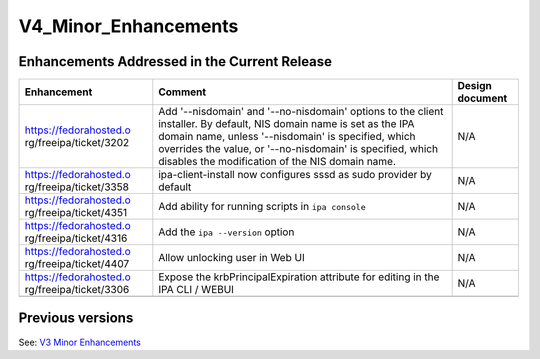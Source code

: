 V4_Minor_Enhancements
=====================



Enhancements Addressed in the Current Release
---------------------------------------------

+------------------------+------------------------+-----------------+
| Enhancement            | Comment                | Design document |
+========================+========================+=================+
| https://fedorahosted.o | Add '--nisdomain' and  | N/A             |
| rg/freeipa/ticket/3202 | '--no-nisdomain'       |                 |
|                        | options to the client  |                 |
|                        | installer. By default, |                 |
|                        | NIS domain name is set |                 |
|                        | as the IPA domain      |                 |
|                        | name, unless           |                 |
|                        | '--nisdomain' is       |                 |
|                        | specified, which       |                 |
|                        | overrides the value,   |                 |
|                        | or '--no-nisdomain' is |                 |
|                        | specified, which       |                 |
|                        | disables the           |                 |
|                        | modification of the    |                 |
|                        | NIS domain name.       |                 |
+------------------------+------------------------+-----------------+
| https://fedorahosted.o | ipa-client-install now | N/A             |
| rg/freeipa/ticket/3358 | configures sssd as     |                 |
|                        | sudo provider by       |                 |
|                        | default                |                 |
+------------------------+------------------------+-----------------+
| https://fedorahosted.o | Add ability for        | N/A             |
| rg/freeipa/ticket/4351 | running scripts in     |                 |
|                        | ``ipa console``        |                 |
+------------------------+------------------------+-----------------+
| https://fedorahosted.o | Add the                | N/A             |
| rg/freeipa/ticket/4316 | ``ipa --version``      |                 |
|                        | option                 |                 |
+------------------------+------------------------+-----------------+
| https://fedorahosted.o | Allow unlocking user   | N/A             |
| rg/freeipa/ticket/4407 | in Web UI              |                 |
+------------------------+------------------------+-----------------+
| https://fedorahosted.o | Expose the             | N/A             |
| rg/freeipa/ticket/3306 | krbPrincipalExpiration |                 |
|                        | attribute for editing  |                 |
|                        | in the IPA CLI / WEBUI |                 |
+------------------------+------------------------+-----------------+
|                        |                        |                 |
+------------------------+------------------------+-----------------+



Previous versions
-----------------

See: `V3 Minor Enhancements <V3_Minor_Enhancements>`__